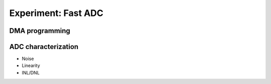 =============================
Experiment: Fast ADC
=============================
DMA programming
-----------------
ADC characterization
--------------------
- Noise
- Linearity
- INL/DNL